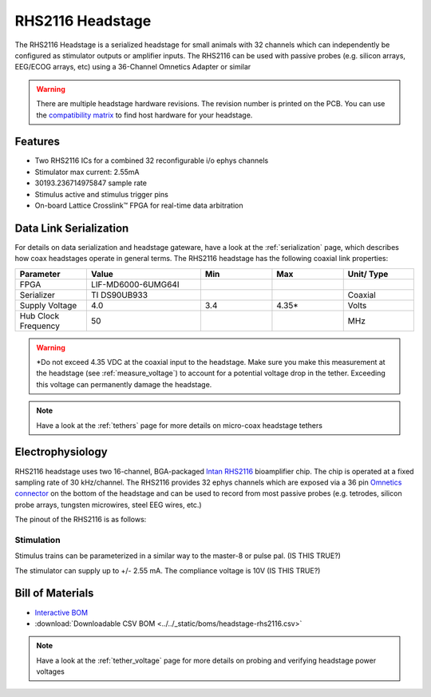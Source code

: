 #################
RHS2116 Headstage
#################

The RHS2116 Headstage is a serialized headstage for small animals with 32 channels which can independently be configured as stimulator outputs or amplifier inputs. The RHS2116 can be used with passive probes (e.g. silicon arrays, EEG/ECOG arrays, etc) using a 36-Channel Omnetics Adapter or similar 

.. image:: /_static/images/rhs2116/rhs2116.png
    :align: center
    :height: 400px
    :alt: ONIX rhs2116

.. warning:: There are multiple headstage hardware revisions. The revision number is printed on the PCB. You can use the `compatibility matrix <https://docs.google.com/spreadsheets/d/1LwEOlOkL_HJKeTmNJFVIlItzVeCZDzOt_9Up_rA36Ic/edit?usp=sharing>`__ to find host hardware for your headstage.

********
Features
********

*   Two RHS2116 ICs for a combined 32 reconfigurable i/o ephys channels

*   Stimulator max current: 2.55mA

*   30193.236714975847 sample rate

*   Stimulus active and stimulus trigger pins

*   On-board Lattice Crosslink™ FPGA for real-time data arbitration

***********************
Data Link Serialization
***********************

For details on data serialization and headstage gateware, have a look at the
:ref:`serialization` page, which describes how coax headstages operate in
general terms. The RHS2116 headstage has the following coaxial link properties:

.. table::
    :widths: 50 80 50 50 50

    +------------------------+--------------------+----------+----------+----------+
    | Parameter              | Value              | Min      | Max      | Unit/    |
    |                        |                    |          |          | Type     |
    +========================+====================+==========+==========+==========+
    | FPGA                   | LIF-MD6000-6UMG64I |          |          |          |
    +------------------------+--------------------+----------+----------+----------+
    | Serializer             | TI DS90UB933       |          |          | Coaxial  |
    +------------------------+--------------------+----------+----------+----------+
    | Supply Voltage         | 4.0                | 3.4      | 4.35*    | Volts    |
    +------------------------+--------------------+----------+----------+----------+
    | Hub Clock Frequency    | 50                 |          |          | MHz      |
    +------------------------+--------------------+----------+----------+----------+

.. warning:: \*Do not exceed 4.35 VDC at the coaxial input to the headstage. Make
    sure you make this measurement at the headstage (see :ref:`measure_voltage`) to
    account for a potential voltage drop in the tether. Exceeding this voltage can
    permanently damage the headstage.

.. note:: Have a look at the :ref:`tethers` page for more details on micro-coax headstage tethers

*****************
Electrophysiology
*****************

RHS2116 headstage uses two 16-channel, BGA-packaged `Intan RHS2116
<https://intantech.com/>`_ bioamplifier chip. The chip is operated at a fixed
sampling rate of 30 kHz/channel. The RHS2116 provides 32 ephys channels which are exposed via a 36 pin `Omnetics connector <https://www.omnetics.com/wp-content/uploads/2022/01/A79025-001.pdf>`__ on the bottom of the headstage and can be used to record from most passive probes (e.g. 
tetrodes, silicon probe arrays, tungsten microwires, steel EEG wires, etc.)

The pinout of the RHS2116 is as follows:

..  image:: /_static/images/rhs2116/rhs2116-omnetics.webp
    :align: center
    :height: 400px
    :alt: ONIX rhs2116 omnetics

..  todo::
    We still have to photoshop this image, but I want to make sure that this is the way we want to map the channels 0->32 (ignoring GNDs and refs):

    15<-----------------------------------------------0

    16----------------------------------------------->31

    (IS THIS TRUE?)

Stimulation
===========

Stimulus trains can be parameterized in a similar way to the master-8 or pulse pal. (IS THIS TRUE?)

The stimulator can supply up to +/- 2.55 mA. The compliance voltage is 10V (IS THIS TRUE?)

*****************
Bill of Materials
*****************

- `Interactive BOM <../../_static/boms/headstage-rhs2116_bom.html>`__
- :download:`Downloadable CSV BOM <../../_static/boms/headstage-rhs2116.csv>`

.. note:: Have a look at the :ref:`tether_voltage` page for more details on probing and verifying headstage power voltages 